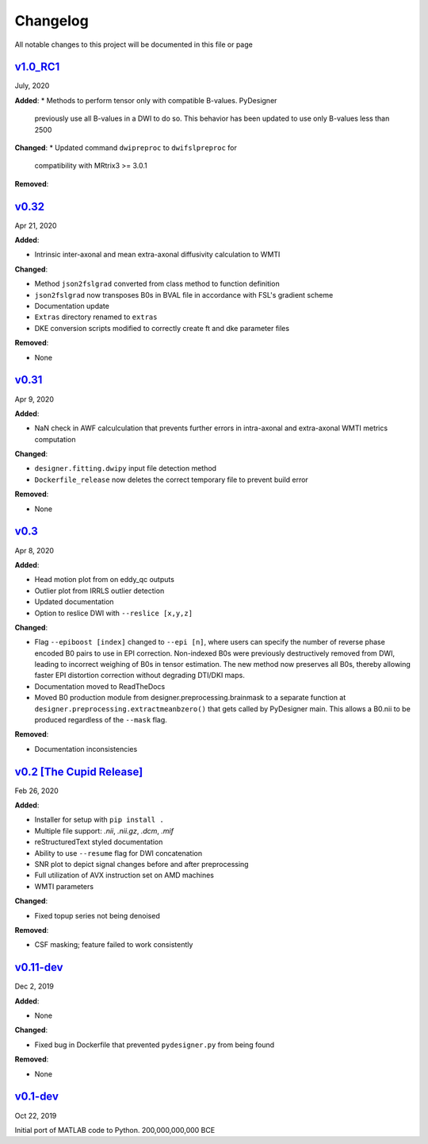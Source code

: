 Changelog
=========

All notable changes to this project will be documented in this file or
page

`v1.0_RC1`_
-----------

July, 2020

**Added**:
* Methods to perform tensor only with compatible B-values. PyDesigner
  previously use all B-values in a DWI to do so. This behavior has
  been updated to use only B-values less than 2500

**Changed**:
* Updated command ``dwipreproc`` to ``dwifslpreproc`` for
  compatibility with MRtrix3 >= 3.0.1

**Removed**:



`v0.32`_
--------

Apr 21, 2020

**Added**:

* Intrinsic inter-axonal and mean extra-axonal diffusivity
  calculation to WMTI

**Changed**:

* Method ``json2fslgrad`` converted from class method to function
  definition
* ``json2fslgrad`` now transposes B0s in BVAL file in accordance with
  FSL's gradient scheme
* Documentation update
* ``Extras`` directory renamed to ``extras``
* DKE conversion scripts modified to correctly create ft and dke
  parameter files

**Removed**:

* None

`v0.31`_
--------

Apr 9, 2020

**Added**:

* NaN check in AWF calculculation that prevents further errors in intra-axonal
  and extra-axonal WMTI metrics computation

**Changed**:

* ``designer.fitting.dwipy`` input file detection method
* ``Dockerfile_release`` now deletes the correct temporary file to prevent build
  error

**Removed**:

* None

`v0.3`_
--------

Apr 8, 2020

**Added**:

* Head motion plot from on eddy_qc outputs
* Outlier plot from IRRLS outlier detection
* Updated documentation
* Option to reslice DWI with ``--reslice [x,y,z]``

**Changed**:

* Flag ``--epiboost [index]`` changed to ``--epi [n]``, where
  users can specify the number of reverse phase encoded B0 pairs to
  use in EPI correction. Non-indexed B0s were previously destructively
  removed from DWI, leading to incorrect weighing of B0s in tensor
  estimation. The new method now preserves all B0s, thereby allowing
  faster EPI distortion correction without degrading DTI/DKI maps.
* Documentation moved to ReadTheDocs
* Moved B0 production module from designer.preprocessing.brainmask to
  a separate function at ``designer.preprocessing.extractmeanbzero()`` 
  that gets called by PyDesigner main. This allows a B0.nii to be
  produced regardless of the ``--mask`` flag.

**Removed**:

* Documentation inconsistencies

`v0.2 [The Cupid Release]`_
---------------------------

Feb 26, 2020

**Added**:

* Installer for setup with ``pip install .``
* Multiple file support: *.nii*, *.nii.gz*, *.dcm*, *.mif*
* reStructuredText styled documentation
* Ability to use ``--resume`` flag for DWI concatenation
* SNR plot to depict signal changes before and after preprocessing
* Full utilization of AVX instruction set on AMD machines
* WMTI parameters

**Changed**:

* Fixed topup series not being denoised

**Removed**:

* CSF masking; feature failed to work consistently

`v0.11-dev`_
------------

Dec 2, 2019


**Added**:

* None

**Changed**:

* Fixed bug in Dockerfile that prevented ``pydesigner.py`` from being
  found

**Removed**:

* None

`v0.1-dev`_
-----------

Oct 22, 2019

Initial port of MATLAB code to Python. 200,000,000,000 BCE


.. Links
.. _v1.0_RC1: https://github.com/m-ama/PyDesigner/releases/tag/v1.0_RC1
.. _v0.32: https://github.com/m-ama/PyDesigner/releases/tag/v0.32
.. _v0.31: https://github.com/m-ama/PyDesigner/releases/tag/v0.31
.. _v0.3: https://github.com/m-ama/PyDesigner/releases/tag/v0.3
.. _v0.2 [The Cupid Release]: https://github.com/m-ama/PyDesigner/releases/tag/v0.2
.. _v0.11-dev: https://github.com/m-ama/PyDesigner/releases/tag/dev-0.11
.. _v0.2-dev: https://github.com/m-ama/PyDesigner/releases/tag/0.1-dev